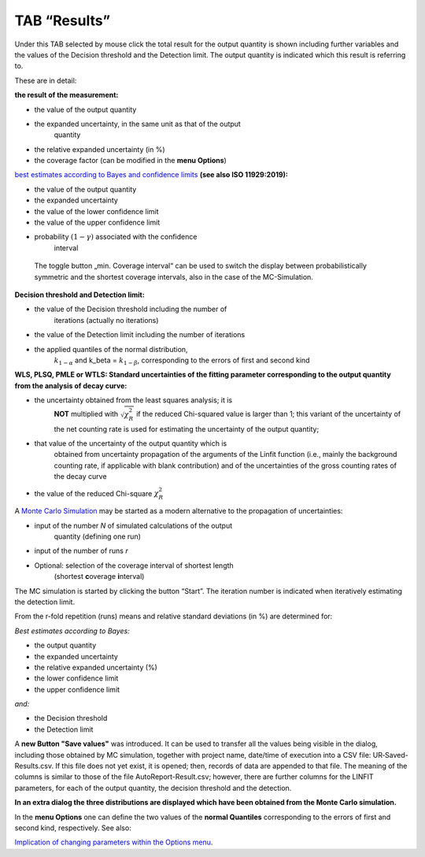 TAB “Results”
^^^^^^^^^^^^^

Under this TAB selected by mouse click the total result for the output
quantity is shown including further variables and the values of the
Decision threshold and the Detection limit. The output quantity is
indicated which this result is referring to.

These are in detail:

**the result of the measurement:**

-  the value of the output quantity

-  the expanded uncertainty, in the same unit as that of the output
      quantity

-  the relative expanded uncertainty (in %)

-  the coverage factor (can be modified in the **menu Options**)

`best estimates according to Bayes and confidence
limits <#best-estimates-according-to-bayes-and-confidence-limits>`__
**(see also ISO 11929:2019):**

-  the value of the output quantity

-  the expanded uncertainty

-  the value of the lower confidence limit

-  the value of the upper confidence limit

-  probability :math:`(1 - \gamma)` associated with the confidence
      interval

..

   The toggle button „min. Coverage interval“ can be used to switch the
   display between probabilistically symmetric and the shortest coverage
   intervals, also in the case of the MC-Simulation.

**Decision threshold and Detection limit:**

-  the value of the Decision threshold including the number of
      iterations (actually no iterations)

-  the value of the Detection limit including the number of iterations

-  the applied quantiles of the normal distribution,
      :math:`k_{1 - \alpha}` and k_beta = :math:`k_{1 - \beta}`,
      corresponding to the errors of first and second kind

**WLS, PLSQ, PMLE or WTLS: Standard uncertainties of the fitting
parameter corresponding to the output quantity from the analysis of
decay curve:**

-  the uncertainty obtained from the least squares analysis; it is
      **NOT** multiplied with :math:`\sqrt{\chi_{R}^{2}}` if the reduced
      Chi-squared value is larger than 1; this variant of the
      uncertainty of the net counting rate is used for estimating the
      uncertainty of the output quantity;

-  that value of the uncertainty of the output quantity which is
      obtained from uncertainty propagation of the arguments of the
      Linfit function (i.e., mainly the background counting rate, if
      applicable with blank contribution) and of the uncertainties of
      the gross counting rates of the decay curve

-  the value of the reduced Chi-square :math:`\chi_{R}^{2}`

A `Monte Carlo Simulation <#monte-carlo-simulation>`__ may be started as
a modern alternative to the propagation of uncertainties:

-  input of the number *N* of simulated calculations of the output
      quantity (defining one run)

-  input of the number of runs *r*

-  Optional: selection of the coverage interval of shortest length
      (shortest **c**\ overage **i**\ nterval)

The MC simulation is started by clicking the button “Start”. The
iteration number is indicated when iteratively estimating the detection
limit.

From the r-fold repetition (runs) means and relative standard deviations
(in %) are determined for:

*Best estimates according to Bayes:*

-  the output quantity

-  the expanded uncertainty

-  the relative expanded uncertainty (%)

-  the lower confidence limit

-  the upper confidence limit

*and:*

-  the Decision threshold

-  the Detection limit

A **new Button "Save values"** was introduced. It can be used to
transfer all the values being visible in the dialog, including those
obtained by MC simulation, together with project name, date/time of
execution into a CSV file: UR‑Saved-Results.csv. If this file does not
yet exist, it is opened; then, records of data are appended to that
file. The meaning of the columns is similar to those of the file
AutoReport-Result.csv; however, there are further columns for the LINFIT
parameters, for each of the output quantity, the decision threshold and
the detection.

**In an extra dialog the three distributions are displayed which have
been obtained from the Monte Carlo simulation.**

In the **menu Options** one can define the two values of the **normal
Quantiles** corresponding to the errors of first and second kind,
respectively. See also:

`Implication of changing parameters within the Options
menu <#implication-of-changes-within-the-options-menu>`__.
